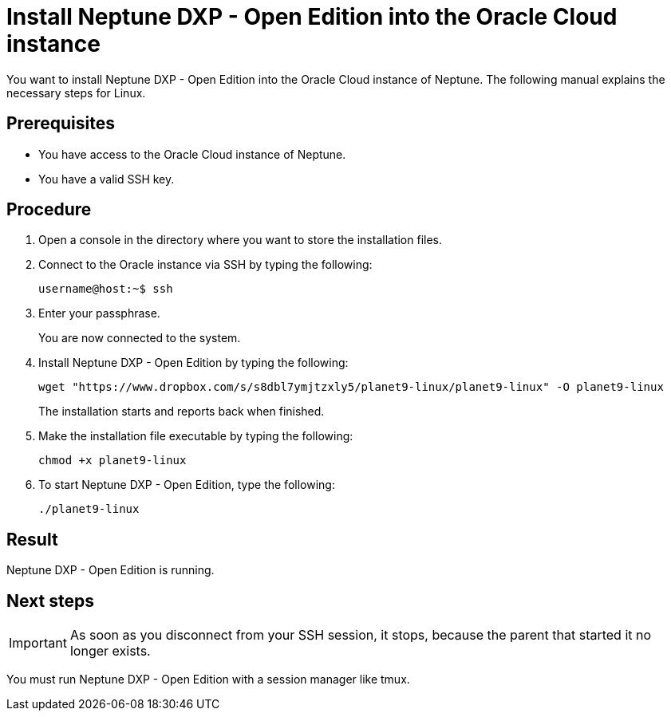 = Install Neptune DXP - Open Edition into the Oracle Cloud instance

You want to install Neptune DXP - Open Edition into the Oracle Cloud instance of Neptune. The following manual explains the necessary steps for Linux.

== Prerequisites

* You have access to the Oracle Cloud instance of Neptune.
* You have a valid SSH key.

== Procedure

. Open a console in the directory where you want to store the installation files.
. Connect to the Oracle instance via SSH by typing the following:
+
----
username@host:~$ ssh
----
. Enter your passphrase.
+
You are now connected to the system.
+
. Install Neptune DXP - Open Edition by typing the following:
+
----
wget "https://www.dropbox.com/s/s8dbl7ymjtzxly5/planet9-linux/planet9-linux" -O planet9-linux
----
The installation starts and reports back when finished.
+
. Make the installation file executable by typing the following:
+
----
chmod +x planet9-linux
----
. To start Neptune DXP - Open Edition, type the following:
+
----
./planet9-linux
----

== Result
Neptune DXP - Open Edition is running.

== Next steps
IMPORTANT: As soon as you disconnect from your SSH session, it stops, because the parent that started it no longer exists.

You must run Neptune DXP - Open Edition with a session manager like tmux.